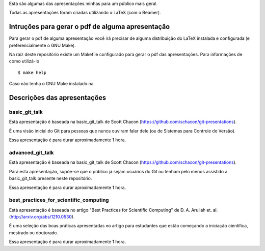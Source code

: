 Está são algumas das apresentações minhas para um público mais geral.

Todas as apresentações foram criadas utilizando o LaTeX (com o Beamer).

Intruções para gerar o pdf de alguma apresentação
=================================================

Para gerar o pdf de alguma apresentação você irá precisar de alguma
distribuição do LaTeX instalada e configurada (e preferencialmente o GNU Make).

Na raiz deste repositório existe um Makefile configurado para gerar o pdf das
apresentações. Para informações de como utilizá-lo ::

    $ make help

Caso não tenha o GNU Make instalado na

Descrições das apresentações
============================

basic_git_talk
--------------

Está apresentação é baseada na basic_git_talk de Scott Chacon
(https://github.com/schacon/git-presentations).

É uma visão inicial do Git para pessoas que nunca ouviram falar dele (ou de
Sistemas para Controle de Versão).

Essa apresentação é para durar aproximadamente 1 hora.

advanced_git_talk
-----------------

Está apresentação é baseada na basic_git_talk de Scott Chacon
(https://github.com/schacon/git-presentations).

Para esta apresentação, supõe-se que o público já sejam usuários do Git ou
tenham pelo menos assistido a basic_git_talk presente neste repositório.

Essa apresentação é para durar aproximadamente 1 hora.

best_practices_for_scientific_computing
---------------------------------------

Está apresentação é baseada no artigo "Best Practices for Scientific Computing"
de D. A. Aruliah et. al. (http://arxiv.org/abs/1210.0530).

É uma seleção das boas práticas apresentadas no artigo para estudantes que
estão começando a iniciação científica, mestrado ou doutorado.

Essa apresentação é para durar aproximadamente 1 hora.

